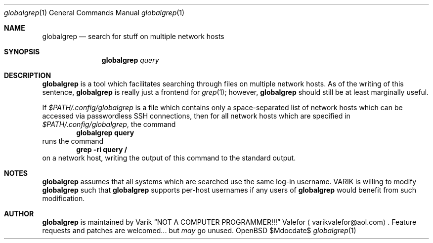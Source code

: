 .Dd $Mdocdate$
.Dt globalgrep 1
.Os OpenBSD 7.0
.Sh NAME
.Nm globalgrep
.Nd search for stuff on multiple network hosts
.Sh SYNOPSIS
.Nm globalgrep
.Ar query
.Sh DESCRIPTION
.Nm globalgrep
is a tool which facilitates searching through files on multiple network
hosts.  As of the writing of this sentence,
.Nm globalgrep
is really just a frontend for
.Xr grep 1 ;
however,
.Nm globalgrep
should still be at least marginally useful.
.Pp
If
.Pa $PATH/.config/globalgrep
is a file which contains only a space-separated list of network
hosts which can be accessed via passwordless SSH connections,
then for all network hosts which are specified in
.Pa $PATH/.config/globalgrep ,
the command
.Dl globalgrep query
runs the command
.Dl grep -ri query /
on a network host, writing the output of this command to the
standard output.
.Sh NOTES
.Nm globalgrep
assumes that all systems which are searched use the same log-in
username.  VARIK is willing to modify
.Nm globalgrep
such that
.Nm globalgrep
supports per-host usernames if any users of
.Nm globalgrep
would benefit from such modification.
.Sh AUTHOR
.Nm globalgrep
is maintained by
.An Varik
.An Dq NOT A COMPUTER PROGRAMMER!!!
.An Valefor
.Aq varikvalefor@aol.com .
Feature requests and patches are welcomed... but
.Em may
go unused.
